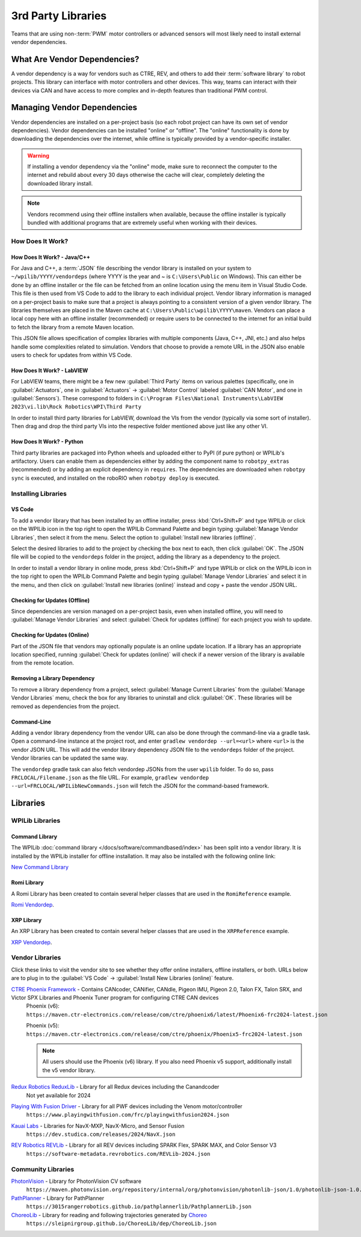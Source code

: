 3rd Party Libraries
===================

Teams that are using non-:term:`PWM` motor controllers or advanced sensors will most likely need to install external vendor dependencies.

What Are Vendor Dependencies?
-----------------------------

A vendor dependency is a way for vendors such as CTRE, REV, and others to add their :term:`software library` to robot projects. This library can interface with motor controllers and other devices. This way, teams can interact with their devices via CAN and have access to more complex and in-depth features than traditional PWM control.

Managing Vendor Dependencies
----------------------------

Vendor dependencies are installed on a per-project basis (so each robot project can have its own set of vendor dependencies). Vendor dependencies can be installed "online" or "offline". The "online" functionality is done by downloading the dependencies over the internet, while offline is typically provided by a vendor-specific installer.

.. warning:: If installing a vendor dependency via the "online" mode, make sure to reconnect the computer to the internet and rebuild about every 30 days otherwise the cache will clear, completely deleting the downloaded library install.

.. note:: Vendors recommend using their offline installers when available, because the offline installer is typically bundled with additional programs that are extremely useful when working with their devices.

How Does It Work?
^^^^^^^^^^^^^^^^^

How Does It Work? - Java/C++
~~~~~~~~~~~~~~~~~~~~~~~~~~~~

For Java and C++, a :term:`JSON` file describing the vendor library is installed on your system to ``~/wpilib/YYYY/vendordeps`` (where YYYY is the year and ~ is ``C:\Users\Public`` on Windows). This can either be done by an offline installer or the file can be fetched from an online location using the menu item in Visual Studio Code. This file is then used from VS Code to add to the library to each individual project. Vendor library information is managed on a per-project basis to make sure that a project is always pointing to a consistent version of a given vendor library. The libraries themselves are placed in the Maven cache at ``C:\Users\Public\wpilib\YYYY\maven``. Vendors can place a local copy here with an offline installer (recommended) or require users to be connected to the internet for an initial build to fetch the library from a remote Maven location.

This JSON file allows specification of complex libraries with multiple components (Java, C++, JNI, etc.) and also helps handle some complexities related to simulation. Vendors that choose to provide a remote URL in the JSON also enable users to check for updates from within VS Code.

How Does It Work? - LabVIEW
~~~~~~~~~~~~~~~~~~~~~~~~~~~

For LabVIEW teams, there might be a few new :guilabel:`Third Party` items on various palettes (specifically, one in :guilabel:`Actuators`, one in :guilabel:`Actuators` -> :guilabel:`Motor Control` labeled :guilabel:`CAN Motor`, and one in :guilabel:`Sensors`). These correspond to folders in ``C:\Program Files\National Instruments\LabVIEW 2023\vi.lib\Rock Robotics\WPI\Third Party``

In order to install third party libraries for LabVIEW, download the VIs from the vendor (typically via some sort of installer). Then drag and drop the third party VIs into the respective folder mentioned above just like any other VI.

How Does It Work? - Python
~~~~~~~~~~~~~~~~~~~~~~~~~~

Third party libraries are packaged into Python wheels and uploaded either to PyPI (if pure python) or WPILib's artifactory. Users can enable them as dependencies either by adding the component name to ``robotpy_extras`` (recommended) or by adding an explicit dependency in ``requires``. The dependencies are downloaded when ``robotpy sync`` is executed, and installed on the roboRIO when ``robotpy deploy`` is executed.

.. seealso:: :doc:`/docs/software/python/pyproject_toml`


Installing Libraries
^^^^^^^^^^^^^^^^^^^^^^^^

VS Code
~~~~~~~

.. image:: images/3rd-party-libraries/adding-offline-library.png
   :alt: Using the Manage Vendor Libraries option of the WPILib Command Palette.

To add a vendor library that has been installed by an offline installer, press :kbd:`Ctrl+Shift+P` and type WPILib or click on the WPILib icon in the top right to open the WPILib Command Palette and begin typing :guilabel:`Manage Vendor Libraries`, then select it from the menu. Select the option to :guilabel:`Install new libraries (offline)`.

.. image:: images/3rd-party-libraries/library-installer-steptwo.png
   :alt: Select the libraries to add.

Select the desired libraries to add to the project by checking the box next to each, then click :guilabel:`OK`. The JSON file will be copied to the ``vendordeps`` folder in the project, adding the library as a dependency to the project.

In order to install a vendor library in online mode, press :kbd:`Ctrl+Shift+P` and type WPILib or click on the WPILib icon in the top right to open the WPILib Command Palette and begin typing :guilabel:`Manage Vendor Libraries` and select it in the menu, and then click on :guilabel:`Install new libraries (online)` instead and copy + paste the vendor JSON URL.


Checking for Updates (Offline)
~~~~~~~~~~~~~~~~~~~~~~~~~~~~~~

Since dependencies are version managed on a per-project basis, even when installed offline, you will need to :guilabel:`Manage Vendor Libraries` and select :guilabel:`Check for updates (offline)` for each project you wish to update.

Checking for Updates (Online)
~~~~~~~~~~~~~~~~~~~~~~~~~~~~~

Part of the JSON file that vendors may optionally populate is an online update location. If a library has an appropriate location specified, running :guilabel:`Check for updates (online)` will check if a newer version of the library is available from the remote location.

Removing a Library Dependency
~~~~~~~~~~~~~~~~~~~~~~~~~~~~~

To remove a library dependency from a project, select :guilabel:`Manage Current Libraries` from the :guilabel:`Manage Vendor Libraries` menu, check the box for any libraries to uninstall and click :guilabel:`OK`. These libraries will be removed as dependencies from the project.

Command-Line
~~~~~~~~~~~~

Adding a vendor library dependency from the vendor URL can also be done through the command-line via a gradle task. Open a command-line instance at the project root, and enter ``gradlew vendordep --url=<url>`` where ``<url>`` is the vendor JSON URL. This will add the vendor library dependency JSON file to the ``vendordeps`` folder of the project. Vendor libraries can be updated the same way.

The ``vendordep`` gradle task can also fetch vendordep JSONs from the user ``wpilib`` folder. To do so, pass ``FRCLOCAL/Filename.json`` as the file URL. For example, ``gradlew vendordep --url=FRCLOCAL/WPILibNewCommands.json`` will fetch the JSON for the command-based framework.

Libraries
---------

WPILib Libraries
^^^^^^^^^^^^^^^^

Command Library
~~~~~~~~~~~~~~~

The WPILib :doc:`command library </docs/software/commandbased/index>` has been split into a vendor library. It is installed by the WPILib installer for offline installation. It may also be installed with the following online link:

`New Command Library <https://raw.githubusercontent.com/wpilibsuite/allwpilib/main/wpilibNewCommands/WPILibNewCommands.json>`__

Romi Library
~~~~~~~~~~~~

A Romi Library has been created to contain several helper classes that are used in the ``RomiReference`` example.

`Romi Vendordep <https://raw.githubusercontent.com/wpilibsuite/allwpilib/main/romiVendordep/RomiVendordep.json>`__.

XRP Library
~~~~~~~~~~~

An XRP Library has been created to contain several helper classes that are used in the ``XRPReference`` example.

`XRP Vendordep <https://raw.githubusercontent.com/wpilibsuite/allwpilib/main/xrpVendordep/XRPVendordep.json>`__.

Vendor Libraries
^^^^^^^^^^^^^^^^

Click these links to visit the vendor site to see whether they offer online installers, offline installers, or both.  URLs below are to plug in to the :guilabel:`VS Code` -> :guilabel:`Install New Libraries (online)` feature.

`CTRE Phoenix Framework <https://docs.ctr-electronics.com/>`__ - Contains CANcoder, CANifier, CANdle, Pigeon IMU, Pigeon 2.0, Talon FX, Talon SRX, and Victor SPX Libraries and Phoenix Tuner program for configuring CTRE CAN devices
   Phoenix (v6):        ``https://maven.ctr-electronics.com/release/com/ctre/phoenix6/latest/Phoenix6-frc2024-latest.json``

   Phoenix (v5):        ``https://maven.ctr-electronics.com/release/com/ctre/phoenix/Phoenix5-frc2024-latest.json``

   .. note:: All users should use the Phoenix (v6) library.  If you also need Phoenix v5 support, additionally install the v5 vendor library.

`Redux Robotics ReduxLib <https://docs.reduxrobotics.com/reduxlib.html>`__ - Library for all Redux devices including the Canandcoder
   Not yet available for 2024

`Playing With Fusion Driver <https://www.playingwithfusion.com/docview.php?docid=1205>`__ - Library for all PWF devices including the Venom motor/controller
   ``https://www.playingwithfusion.com/frc/playingwithfusion2024.json``

`Kauai Labs <https://pdocs.kauailabs.com/navx-mxp/software/roborio-libraries/>`__ - Libraries for NavX-MXP, NavX-Micro, and Sensor Fusion
   ``https://dev.studica.com/releases/2024/NavX.json``

`REV Robotics REVLib <https://docs.revrobotics.com/brushless/spark-flex/revlib>`__ - Library for all REV devices including SPARK Flex, SPARK MAX, and Color Sensor V3
   ``https://software-metadata.revrobotics.com/REVLib-2024.json``

Community Libraries
^^^^^^^^^^^^^^^^^^^

`PhotonVision <https://docs.photonvision.org/en/latest/docs/programming/photonlib/adding-vendordep.html>`_ - Library for PhotonVision CV software
   ``https://maven.photonvision.org/repository/internal/org/photonvision/photonlib-json/1.0/photonlib-json-1.0.json``

`PathPlanner <https://pathplanner.dev/home.html>`_ - Library for PathPlanner
   ``https://3015rangerrobotics.github.io/pathplannerlib/PathplannerLib.json``

`ChoreoLib <https://sleipnirgroup.github.io/Choreo/choreolib/installation/>`_ - Library for reading and following trajectories generated by `Choreo <https://sleipnirgroup.github.io/Choreo/>`_
   ``https://sleipnirgroup.github.io/ChoreoLib/dep/ChoreoLib.json``


